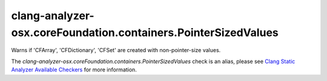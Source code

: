 .. title:: clang-tidy - clang-analyzer-osx.coreFoundation.containers.PointerSizedValues
.. meta::
   :http-equiv=refresh: 5;URL=https://clang.llvm.org/docs/analyzer/checkers.html#osx-corefoundation-containers-pointersizedvalues

clang-analyzer-osx.coreFoundation.containers.PointerSizedValues
===============================================================

Warns if 'CFArray', 'CFDictionary', 'CFSet' are created with non-pointer-size
values.

The `clang-analyzer-osx.coreFoundation.containers.PointerSizedValues` check is an alias, please see
`Clang Static Analyzer Available Checkers
<https://clang.llvm.org/docs/analyzer/checkers.html#osx-corefoundation-containers-pointersizedvalues>`_
for more information.
